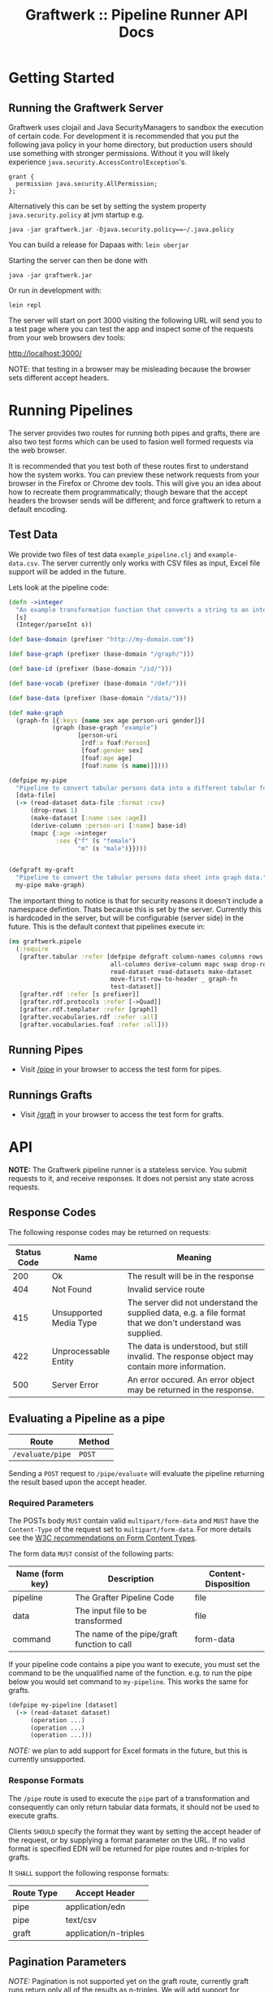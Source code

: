 #+TITLE: Graftwerk :: Pipeline Runner API Docs

* Getting Started

** Running the Graftwerk Server

Graftwerk uses clojail and Java SecurityManagers to sandbox the
execution of certain code.  For development it is recommended that you
put the following java policy in your home directory, but production
users should use something with stronger permissions.  Without it you
will likely experience =java.security.AccessControlException='s.

#+BEGIN_SRC text
grant {
  permission java.security.AllPermission;
};
#+END_SRC

Alternatively this can be set by setting the system property
=java.security.policy= at jvm startup e.g.

#+BEGIN_SRC text
java -jar graftwerk.jar -Djava.security.policy==~/.java.policy
#+END_SRC

You can build a release for Dapaas with: =lein uberjar=

Starting the server can then be done with

=java -jar graftwerk.jar=

Or run in development with:

=lein repl=

The server will start on port 3000 visiting the following URL will
send you to a test page where you can test the app and inspect some of
the requests from your web browsers dev tools:

[[http://localhost:3000/][http://localhost:3000/]]

NOTE: that testing in a browser may be misleading because the browser
sets different accept headers.

* Running Pipelines

The server provides two routes for running both pipes and grafts,
there are also two test forms which can be used to fasion well formed
requests via the web browser.

It is recommended that you test both of these routes first to
understand how the system works.  You can preview these network
requests from your browser in the Firefox or Chrome dev tools.  This
will give you an idea about how to recreate them programmatically;
though beware that the accept headers the browser sends will be
different; and force graftwerk to return a default encoding.

** Test Data

We provide two files of test data =example_pipeline.clj= and
=example-data.csv=.  The server currently only works with CSV files as
input, Excel file support will be added in the future.

Lets look at the pipeline code:

#+BEGIN_SRC clojure
(defn ->integer
  "An example transformation function that converts a string to an integer"
  [s]
  (Integer/parseInt s))

(def base-domain (prefixer "http://my-domain.com"))

(def base-graph (prefixer (base-domain "/graph/")))

(def base-id (prefixer (base-domain "/id/")))

(def base-vocab (prefixer (base-domain "/def/")))

(def base-data (prefixer (base-domain "/data/")))

(def make-graph
  (graph-fn [{:keys [name sex age person-uri gender]}]
            (graph (base-graph "example")
                   [person-uri
                    [rdf:a foaf:Person]
                    [foaf:gender sex]
                    [foaf:age age]
                    [foaf:name (s name)]])))

(defpipe my-pipe
  "Pipeline to convert tabular persons data into a different tabular format."
  [data-file]
  (-> (read-dataset data-file :format :csv)
      (drop-rows 1)
      (make-dataset [:name :sex :age])
      (derive-column :person-uri [:name] base-id)
      (mapc {:age ->integer
             :sex {"f" (s "female")
                   "m" (s "male")}})))


(defgraft my-graft
  "Pipeline to convert the tabular persons data sheet into graph data."
  my-pipe make-graph)
#+END_SRC

The important thing to notice is that for security reasons it doesn't
include a namespace defintion.  Thats because this is set by the
server.  Currently this is hardcoded in the server, but will be
configurable (server side) in the future.  This is the default context
that pipelines execute in:

#+BEGIN_SRC clojure
  (ns graftwerk.pipele
    (:require
     [grafter.tabular :refer [defpipe defgraft column-names columns rows
                              all-columns derive-column mapc swap drop-rows
                              read-dataset read-datasets make-dataset
                              move-first-row-to-header _ graph-fn
                              test-dataset]]
     [grafter.rdf :refer [s prefixer]]
     [grafter.rdf.protocols :refer [->Quad]]
     [grafter.rdf.templater :refer [graph]]
     [grafter.vocabularies.rdf :refer :all]
     [grafter.vocabularies.foaf :refer :all]))
#+END_SRC

** Running Pipes

- Visit [[http://localhost:3000/pipe][/pipe]] in your browser to access the test form for pipes.

** Runnings Grafts

- Visit [[http://localhost:3000/graft][/graft]] in your browser to access the test form for grafts.

* API

*NOTE:* The Graftwerk pipeline runner is a stateless service.  You
submit requests to it, and receive responses.  It does not persist any
state across requests.

** Response Codes

The following response codes may be returned on requests:

| Status Code | Name                   | Meaning                                                                                                    |
|-------------+------------------------+------------------------------------------------------------------------------------------------------------|
|         200 | Ok                     | The result will be in the response                                                                         |
|         404 | Not Found              | Invalid service route                                                                                      |
|         415 | Unsupported Media Type | The server did not understand the supplied data, e.g. a file format that we don't understand was supplied. |
|         422 | Unprocessable Entity   | The data is understood, but still invalid.  The response object may contain more information.              |
|         500 | Server Error           | An error occured.  An error object may be returned in the response.                                        |

** Evaluating a Pipeline as a pipe

| Route            | Method |
|------------------+--------|
| =/evaluate/pipe= | =POST= |

Sending a =POST= request to =/pipe/evaluate= will evaluate the
pipeline returning the result based upon the accept header.

*** Required Parameters

The POSTs body =MUST= contain valid =multipart/form-data= and =MUST=
have the =Content-Type= of the request set to =multipart/form-data=.
For more details see the [[http://www.w3.org/TR/html401/interact/forms.html#h-17.13.4.2][W3C recommendations on Form Content Types]].

The form data =MUST= consist of the following parts:

| Name (form key) | Description                                 | Content-Disposition |
|-----------------+---------------------------------------------+---------------------|
| pipeline        | The Grafter Pipeline Code                   | file                |
| data            | The input file to be transformed            | file                |
| command         | The name of the pipe/graft function to call | form-data           |

If your pipeline code contains a pipe you want to execute, you must
set the command to be the unqualified name of the function.  e.g. to
run the pipe below you would set command to =my-pipeline=.  This works
the same for grafts.

#+BEGIN_SRC clojure
(defpipe my-pipeline [dataset]
  (-> (read-dataset dataset)
      (operation ...)
      (operation ...)
      (operation ...)))
#+END_SRC

/NOTE:/ we plan to add support for Excel formats in the future, but
this is currently unsupported.

*** Response Formats

The =/pipe= route is used to execute the =pipe= part of a
transformation and consequently can only return tabular data formats,
it should not be used to execute grafts.

Clients =SHOULD= specify the format they want by setting the accept
header of the request, or by supplying a format parameter on the URL.
If no valid format is specified EDN will be returned for pipe routes
and n-triples for grafts.

It =SHALL= support the following response formats:

| Route Type | Accept Header         |
|------------+-----------------------|
| pipe       | application/edn       |
| pipe       | text/csv              |
| graft      | application/n-triples |

** Pagination Parameters

/NOTE:/ Pagination is not supported yet on the graft route, currently
graft runs return only all of the results as n-triples.  We will add
support for specifying a portion of this output for previews.

If no page number is supplied then the pipeline will return the
results of the whole pipeline execution in the specified format.

If however the interface wishes to render a preview of the
transformation on a page of data it can request just these results

The route supports the following optional parameters:

| Parameter   | Type    | Action                                                          |
|-------------+---------+-----------------------------------------------------------------|
| =page=      | Integer | Requests the page number =page=.  Assuming =page-size= results. |
| =page-size= | Integer | Page must be specified                                          |

Pages start at page =0=, and there is a default page size of =50=
results.

** Response Objects

Responses are in EDN as the format can correctly convey type
information which would need additional work to represent in JSON.

*** Tabular Data

Pipes support EDN and CSV formats depending on the accept header.  The
EDN representation of a tabular dataset will follow this structure:

#+BEGIN_SRC clojure
 { :column-names ["one" :two "three"]
   :rows [{"one" 1 :two 2 "three" 3}
          {"one" 2 :two 4 "three" 6}] }
#+END_SRC

*** TODO Error Objects

/NOTE this is not yet supported/

Error objects will be defined as EDN tagged literals and have the
following properties:

#+BEGIN_SRC clojure
#grafter.edn/Error {
 :type "java.lang.NullPointerException"
 :message "An error message"
 :stacktrace "..."
}
#+END_SRC

HTTP Status codes are used indicate most high level errors, however
more details on the error may be contained in an EDN Error object.

Error objects may in the future also be returned inside Datasets at
either the row level, or cell level.

* Notes

<<<<<<< HEAD
#+BEGIN_SRC clojure
#grafter.edn/Dataset { :column-names ["one" :two "three"]
                       :rows [{"one" 1 :two 2 "three" 3}
                              {"one" 2 :two 4 "three" 6}] }
#+END_SRC

* License

Licensed under the Eclipse Public License.  (c) 2015 Swirrl IT Ltd.
